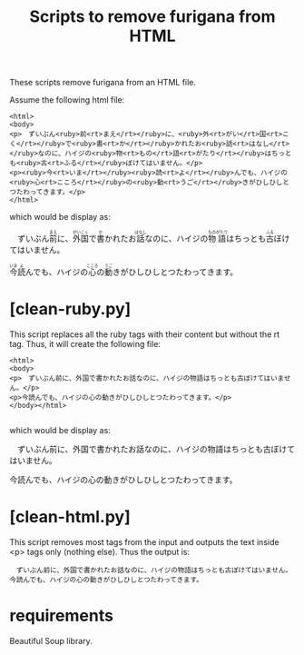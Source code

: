 #+STARTUP: showall
#+STARTUP: lognotestate
#+TAGS: research(r) uvic(u) today(y) todo(t) cooking(c)
#+SEQ_TODO: TODO(t) STARTED(s) DEFERRED(r) CANCELLED(c) | WAITING(w) DELEGATED(d) APPT(a) DONE(d)
#+DRAWERS: HIDDEN STATE
#+ARCHIVE: %s_done::
#+TITLE: Scripts to remove furigana from HTML
#+CATEGORY: 
#+PROPERTY: header-args:sql             :engine postgresql  :exports both :cmdline csc370
#+PROPERTY: header-args:sqlite          :db /path/to/db  :colnames yes
#+PROPERTY: header-args:C++             :results output :flags -std=c++17 -Wall --pedantic -Werror
#+PROPERTY: header-args:R               :results output  :colnames yes
#+OPTIONS: ^:nil

These scripts remove furigana from an HTML file.

Assume the following html file:

#+begin_example
<html>
<body>
<p>　ずいぶん<ruby>前<rt>まえ</rt></ruby>に、<ruby>外<rt>がい</rt>国<rt>こく</rt></ruby>で<ruby>書<rt>か</rt></ruby>かれたお<ruby>話<rt>はなし</rt></ruby>なのに、ハイジの<ruby>物<rt>もの</rt>語<rt>がたり</rt></ruby>はちっとも<ruby>古<rt>ふる</rt></ruby>ぼけてはいません。</p>
<p><ruby>今<rt>いま</rt></ruby><ruby>読<rt>よ</rt></ruby>んでも、ハイジの<ruby>心<rt>こころ</rt></ruby>の<ruby>動<rt>うご</rt></ruby>きがひしひしとつたわってきます。</p>
</html>
#+end_example

which would be display as:

#+begin_export html
<p>　ずいぶん<ruby>前<rt>まえ</rt></ruby>に、<ruby>外<rt>がい</rt>国<rt>こく</rt></ruby>で<ruby>書<rt>か</rt></ruby>かれたお<ruby>話<rt>はなし</rt></ruby>なのに、ハイジの<ruby>物<rt>もの</rt>語<rt>がたり</rt></ruby>はちっとも<ruby>古<rt>ふる</rt></ruby>ぼけてはいません。</p>
<p><ruby>今<rt>いま</rt></ruby><ruby>読<rt>よ</rt></ruby>んでも、ハイジの<ruby>心<rt>こころ</rt></ruby>の<ruby>動<rt>うご</rt></ruby>きがひしひしとつたわってきます。</p>
#+end_export

* [clean-ruby.py]

This script replaces all the ruby tags with their content but without the rt tag. Thus, it will create the following file:

#+begin_example
<html>
<body>
<p>　ずいぶん前に、外国で書かれたお話なのに、ハイジの物語はちっとも古ぼけてはいません。</p>
<p>今読んでも、ハイジの心の動きがひしひしとつたわってきます。</p>
</body></html>

#+end_example

which would be display as:

#+begin_export html
<p>　ずいぶん前に、外国で書かれたお話なのに、ハイジの物語はちっとも古ぼけてはいません。</p>
<p>今読んでも、ハイジの心の動きがひしひしとつたわってきます。</p>
#+end_export

* [clean-html.py]

This script removes most tags from the input and outputs the text inside <p> tags only (nothing else). Thus the output is:

#+begin_example
　ずいぶん前に、外国で書かれたお話なのに、ハイジの物語はちっとも古ぼけてはいません。
今読んでも、ハイジの心の動きがひしひしとつたわってきます。
#+end_example


* requirements

Beautiful Soup library.
